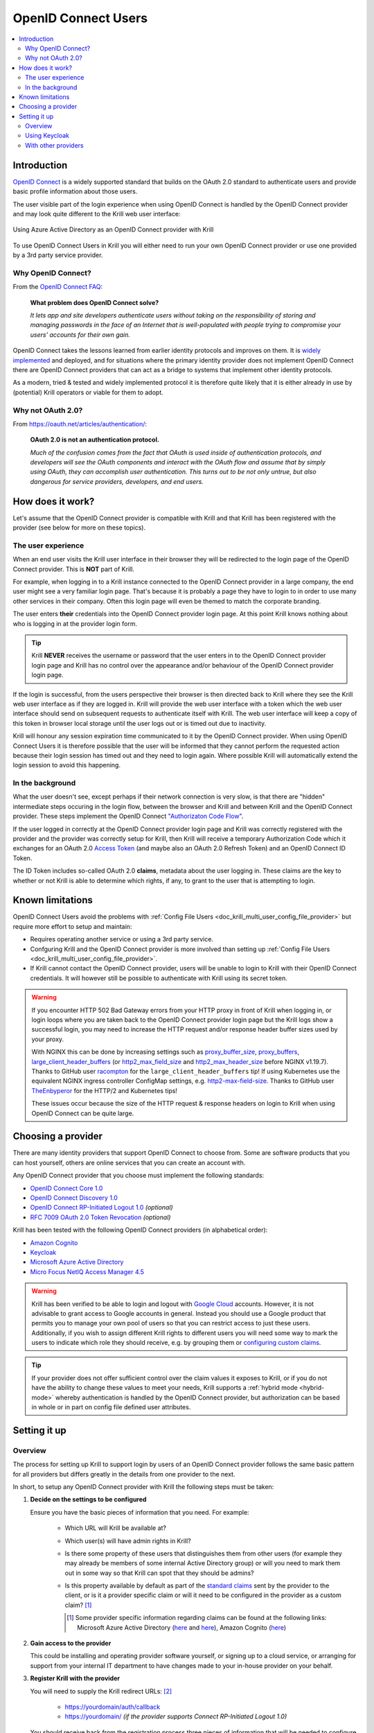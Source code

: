 .. _doc_krill_multi_user_openid_connect_provider:

OpenID Connect Users
====================

..
  Define a CSS style which we can use to make links italic, as this isn't
  otherwise possible with reStructuredText.

.. raw:: html

  <style type="text/css">
    div.sourcelink {
      font-style: italic;
    }
  </style>

.. versionadded:: v0.9.0

.. contents::
  :local:
  :depth: 2

Introduction
------------

`OpenID Connect <https://openid.net/connect/>`_ is a widely supported
standard that builds on the OAuth 2.0 standard to authenticate users
and provide basic profile information about those users.

The user visible part of the login experience when using OpenID Connect is
handled by the OpenID Connect provider and may look quite different to the
Krill web user interface:

.. figure:: img/openid-connect-login.png
    :align: center
    :width: 100%
    :alt: Azure ActiveDirectory login screen

    Using Azure Active Directory as an OpenID Connect provider with Krill

To use OpenID Connect Users in Krill you will either need to run your own
OpenID Connect provider or use one provided by a 3rd party service
provider.

Why OpenID Connect?
"""""""""""""""""""

From the `OpenID Connect FAQ <https://openid.net/connect/faq/>`_:

  **What problem does OpenID Connect solve?**

  *It lets app and site developers authenticate users without taking on the
  responsibility of storing and managing passwords in the face of an
  Internet that is well-populated with people trying to compromise your
  users’ accounts for their own gain.*

OpenID Connect takes the lessons learned from earlier identity protocols
and improves on them. It is
`widely implemented <https://openid.net/developers/certified/>`_
and deployed, and for situations where the primary identity provider does
not implement OpenID Connect there are OpenID Connect providers that can
act as a bridge to systems that implement other identity protocols.

As a modern, tried & tested and widely implemented protocol it is therefore
quite likely that it is either already in use by (potential) Krill
operators or viable for them to adopt.

Why not OAuth 2.0?
"""""""""""""""""""

From https://oauth.net/articles/authentication/:

  **OAuth 2.0 is not an authentication protocol.**

  *Much of the confusion comes from the fact that OAuth is used inside of
  authentication protocols, and developers will see the OAuth components
  and interact with the OAuth flow and assume that by simply using OAuth,
  they can accomplish user authentication. This turns out to be not only
  untrue, but also dangerous for service providers, developers, and end
  users.*

How does it work?
-----------------

Let's assume that the OpenID Connect provider is compatible with Krill and
that Krill has been registered with the provider (see below for more on
these topics).

The user experience
"""""""""""""""""""

When an end user visits the Krill user interface in their browser they will
be redirected to the login page of the OpenID Connect provider. This is
**NOT** part of Krill.

For example, when logging in to a Krill instance connected to the OpenID
Connect provider in a large company, the end user might see a very familiar
login page. That's because it is probably a page they have to login to in
order to use many other services in their company. Often this login page
will even be themed to match the corporate branding.

The user enters **their** credentials into the OpenID Connect provider
login page. At this point Krill knows nothing about who is logging in at
the provider login form.

.. tip:: Krill **NEVER** receives the username or password that the user
         enters in to the OpenID Connect provider login page and Krill has
         no control over the appearance and/or behaviour of the OpenID
         Connect provider login page.

If the login is successful, from the users perspective their browser is
then directed back to Krill where they see the Krill web user interface as
if they are logged in. Krill will provide the web user interface with a
token which the web user interface should send on subsequent requests to
authenticate itself with Krill. The web user interface will keep a copy of
this token in browser local storage until the user logs out or is timed
out due to inactivity.

Krill will honour any session expiration time communicated to it by the
OpenID Connect provider. When using OpenID Connect Users it is therefore
possible that the user will be informed that they cannot perform the
requested action because their login session has timed out and they need
to login again. Where possible Krill will automatically extend the login
session to avoid this happening.

In the background
"""""""""""""""""

What the user doesn't see, except perhaps if their network connection is
very slow, is that there are "hidden" intermediate steps occuring in the
login flow, between the browser and Krill and between Krill and the OpenID
Connect provider. These steps implement the OpenID Connect `"Authorizaton
Code Flow"
<https://openid.net/specs/openid-connect-core-1_0.html#CodeFlowAuth>`_.

If the user logged in correctly at the OpenID Connect provider login page
and Krill was correctly registered with the provider and the provider was
correctly setup for Krill, then Krill will receive a temporary Authorization
Code which it exchanges for an OAuth 2.0 `Access Token
<https://www.oauth.com/oauth2-servers/access-tokens/>`_ (and maybe also an
OAuth 2.0 Refresh Token) and an OpenID Connect ID Token.

The ID Token includes so-called OAuth 2.0 **claims**, metadata about the
user logging in. These claims are the key to whether or not Krill is able
to determine which rights, if any, to grant to the user that is attempting
to login.

Known limitations
-----------------

OpenID Connect Users avoid the problems with :ref:`Config File Users
<doc_krill_multi_user_config_file_provider>`
but require more effort to setup and maintain:

- Requires operating another service or using a 3rd party service.
- Confguring Krill and the OpenID Connect provider is more involved than
  setting up :ref:`Config File Users
  <doc_krill_multi_user_config_file_provider>`.
- If Krill cannot contact the OpenID Connect provider, users will be
  unable to login to Krill with their OpenID Connect credentials. It will
  however still be possible to authenticate with Krill using its secret
  token.

.. warning:: If you encounter HTTP 502 Bad Gateway errors from your HTTP
             proxy in front of Krill when logging in, or login loops where
             you are taken back to the OpenID Connect provider login page but
             the Krill logs show a successful login, you may need to increase
             the HTTP request and/or response header buffer sizes used by
             your proxy.
             
             With NGINX this can be done by increasing settings such as
             `proxy_buffer_size <http://nginx.org/en/docs/http/ngx_http_proxy_module.html#proxy_buffer_size>`_,
             `proxy_buffers <http://nginx.org/en/docs/http/ngx_http_proxy_module.html#proxy_buffers>`_,
             `large_client_header_buffers <http://nginx.org/en/docs/http/ngx_http_core_module.html#large_client_header_buffers>`_
             (or `http2_max_field_size <https://nginx.org/en/docs/http/ngx_http_v2_module.html#http2_max_field_size>`_
             and `http2_max_header_size <https://nginx.org/en/docs/http/ngx_http_v2_module.html#http2_max_header_size>`_
             before NGINX v1.19.7). Thanks to GitHub user
             `racompton <https://github.com/racompton>`_ for the
             ``large_client_header_buffers`` tip!
             If using Kubernetes use the equivalent NGINX ingress controller
             ConfigMap settings, e.g.
             `http2-max-field-size <https://kubernetes.github.io/ingress-nginx/user-guide/nginx-configuration/configmap/#http2-max-field-size>`_.
             Thanks to GitHub user
             `TheEnbyperor <https://github.com/TheEnbyperor>`_ for the HTTP/2
             and Kubernetes tips!

             These issues occur because the size of the HTTP request &
             response headers on login to Krill when using OpenID Connect
             can be quite large.

Choosing a provider
-------------------

There are many identity providers that support OpenID Connect to choose
from. Some are software products that you can host yourself, others are
online services that you can create an account with.

Any OpenID Connect provider that you choose must implement the following standards:

- `OpenID Connect Core 1.0
  <https://openid.net/specs/openid-connect-core-1_0.html>`_
- `OpenID Connect Discovery 1.0
  <https://openid.net/specs/openid-connect-discovery-1_0.html>`_
- `OpenID Connect RP-Initiated Logout 1.0
  <https://openid.net/specs/openid-connect-rpinitiated-1_0.html>`_
  *(optional)*
- `RFC 7009 OAuth 2.0 Token Revocation
  <https://tools.ietf.org/html/rfc7009>`_ *(optional)*

Krill has been tested with the following OpenID Connect providers (in
alphabetical order):

- `Amazon Cognito
  <https://docs.aws.amazon.com/cognito/latest/developerguide/open-id.html>`_
- `Keycloak
  <https://www.keycloak.org/docs/latest/server_admin/index.html#oidc-clients>`_
- `Microsoft Azure Active Directory
  <https://docs.microsoft.com/en-us/azure/active-directory/fundamentals/auth-oidc>`_
- `Micro Focus NetIQ Access Manager 4.5
  <https://www.netiq.com/documentation/access-manager-45-developer-documentation/administration-rest-api-guide/data/oauth-openid-connect-api.html>`_

.. warning:: Krill has been verified to be able to login and logout with
             `Google Cloud <https://developers.google.com/identity/protocols/oauth2/openid-connect>`_
             accounts. However, it is not advisable to grant access to
             Google accounts in general. Instead you should use a
             Google product that permits you to manage your own pool of
             users so that you can restrict access to just these users.
             Additionally, if you wish to assign different Krill rights
             to different users you will need some way to mark the
             users to indicate which role they should receive, e.g. by
             grouping them or `configuring custom claims <https://cloud.google.com/identity-platform/docs/how-to-configure-custom-claims>`_.

.. tip:: If your provider does not offer sufficient control over the
         claim values it exposes to Krill, or if you do not have the
         ability to change these values to meet your needs, Krill
         supports a :ref:`hybrid mode <hybrid-mode>` whereby
         authentication is handled by the OpenID Connect provider, but
         authorization can be based in whole or in part on config file
         defined user attributes.

Setting it up
-------------

Overview
""""""""

The process for setting up Krill to support login by users of an OpenID
Connect provider follows the same basic pattern for all providers but
differs greatly in the details from one provider to the next.

In short, to setup any OpenID Connect provider with Krill the following
steps must be taken:

1. **Decide on the settings to be configured**
   
   Ensure you have the basic pieces of information that you need. For
   example:

     - Which URL will Krill be available at?

       \

     - Which user(s) will have admin rights in Krill?

       \

     - Is there some property of these users that distinguishes them
       from other users (for example they may already be members of some
       internal Active Directory group) or will you need to mark them out
       in some way so that Krill can spot that they should be admins?

       \

     - Is this property available by default as part of the `standard claims
       <https://openid.net/specs/openid-connect-core-1_0.html#StandardClaims>`_
       sent by the provider to the client, or is it a provider
       specific claim or will it need to be configured in the provider
       as a custom claim? [1]_

       .. [1] Some provider specific information regarding claims can
              be found at the following links:
              Microsoft Azure Active Directory (`here <https://docs.microsoft.com/en-us/azure/active-directory/develop/active-directory-optional-claims>`__
              and `here <https://docs.microsoft.com/en-us/azure/active-directory/hybrid/how-to-connect-fed-group-claims>`__),
              Amazon Cognito (`here <https://docs.aws.amazon.com/cognito/latest/developerguide/amazon-cognito-user-pools-using-tokens-with-identity-providers.html>`_)


2. **Gain access to the provider**

   This could be installing and operating provider software yourself, or
   signing up to a cloud service, or arranging for support from your
   internal IT department to have changes made to your in-house provider
   on your behalf.
   
   \

3. **Register Krill with the provider**
   
   You will need to supply the Krill redirect URLs: [2]_

     - https://yourdomain/auth/callback
     - https://yourdomain/ *(if the provider supports Connect RP-Initiated
       Logout 1.0)*

   You should receive back from the registration process three pieces of
   information that will be needed to configure Krill:

   - The provider OpenID Connect Discovery 1.0 issuer URL [3]_
   - A client ID
   - A client secret

   \

   .. [2] Alternatively your provider may support wildcard redirect URLs in
      which case you can supply https://yourdomain/\*. However wildcard URLs
      are not advised as they could potentially be abused to redirect
      requests to other locations.
   
   .. [3] A correct URL will either end in /.well-known/openid-configuration
      or should have that appended to it, e.g. the Google issuer URL is:
      https://accounts.google.com/.well-known/openid-configuration

4. **Create users, groups and/or claims in the provider**
   
   If all of your users will have admin rights in Krill you can ignore
   groups and claims and just create users.

   If however you want some users to have different rights than other users
   you will need to configure your provider to include some hint about the
   role that a user should have in the claims data that it sends to Krill.

   The manner in which this is setup varies greatly by provider. With
   Keycloak for example you have direct control over the claim data that is
   exposed to the OpenID Connect client and have multiple different ways to
   tell Krill via the claims data which role each user should have in Krill.

   With Azure Active Directory however you are by default limited to only
   being able to expose claims that it defines or to add users to groups.
   The group memberships can be exposed as claim data and Krill can parse
   the group data and match against it.

   \

5. **Configure additional provider features**

   - How long are the tokens issued by the provider valid for? Can the
     provider issue refresh tokens? These properties affect how long a user
     can remain logged in to Krill.
   
   - Ensure that the provider has a real TLS certificate, or for in-house
     certificates you will need a copy of the Certificate Authority root
     certificate so that you can configure Krill to trust it. If neither
     are possible you can configure Krill to trust the insecure certificate
     anyway, but this is not advised.

   - Do you need to configure the provider to ensure that the claims you
     want to use will be sent to Krill?

   \

   \

6. **Configure Krill**

   Lastly, add the issuer URL, client ID and client secret to ``krill.conf``
   and if necessary configure any claim mapping rules to instruct Krill how
   to obtain role information from the claims data that it will be sent.

   You may also need to use some of the other OpenID Connect specific
   configuration settings that Krill offers. For example to use the Amazon
   Cognito logout endpoint you have to configure that manually.

   .. tip:: The ``krill.conf`` file contains example configurations for
            providers that Krill has been tested with.

Using Keycloak
""""""""""""""

In this section you will see how to setup
`Keycloak <https://www.keycloak.org/>`__
as an OpenID Connect provider for Krill.

The following steps are required to use OpenID Connect Users in your Krill setup.

.. contents::
  :local:
  :depth: 1

1. Decide on the settings to be configured.
~~~~~~~~~~~~~~~~~~~~~~~~~~~~~~~~~~~~~~~~~~~

For this example let's assume we want to configure the following users:

================= ================= ========= =========
Username          Email             Password  Role
================= ================= ========= =========
joe@example.com   joe@example.com   dFdsapE5  admin
sally             sally@example.com wdGypnx5  readonly
dave_the_octopus  dave@example.com  qnky8Zuj  readwrite
================= ================= ========= =========

And let's assume that we are going to use a local Docker
`Keycloak <https://www.keycloak.org/>`__ container as our OpenID Connect
provider which will be running at https://localhost:8443/.

----

2. Configure the provider
~~~~~~~~~~~~~~~~~~~~~~~~~

Let's walk through configuring the provider step by step:

.. contents::
  :local:
  :depth: 1

Download and run Keycloak
+++++++++++++++++++++++++

.. code-block:: bash

   $ sudo docker run \
       --detach \
       --name keycloak \
       --publish 8443:8443 \
       --env KEYCLOAK_USER=admin \
       --env KEYCLOAK_PASSWORD=password \
       --env DB_VENDOR=h2 quay.io/keycloak/keycloak:12.0.4

.. warning:: Do **NOT** run Keycloak like this in production. This
             command instructs Keycloak to use an in-memory H2
             database which is convenient for demonstration and
             testing purposes but should not be used in a production
             setting.
             
.. note:: If IPv6 is enabled for Docker then Keycloak may fail to
          start with error ``failed to resolve interface private``.
          One way to work around this problem is to append the
          following to the ``docker run`` command:
          ``-Djboss.bind.address.private=127.0.0.1 -Djboss.bind.address=0.0.0.0``

Follow the logs until Keycloak is ready:

.. code-block:: bash

   $ docker logs --follow keycloak
   ...
   14:31:20,766 INFO  [org.jboss.as] (Controller Boot Thread) WFLYSRV0025: Keycloak 12.0.4 (WildFly Core 13.0.3.Final) started in 23954ms - Started 687 of 972 services (687 services are lazy, passive or on-demand)
   14:31:20,768 INFO  [org.jboss.as] (Controller Boot Thread) WFLYSRV0060: Http management interface listening on http://127.0.0.1:9990/management
   14:31:20,769 INFO  [org.jboss.as] (Controller Boot Thread) WFLYSRV0051: Admin console listening on http://127.0.0.1:9990

Login to the Keycloak admin UI
++++++++++++++++++++++++++++++

- Browse to https://localhost:8443/.
- Accept the self-signed TLS certificate.
- Click on `Administration Console`.
- Login as user `admin` password `password`.

Create a realm
++++++++++++++

.. note:: A realm is a Keycloak concept and is a good example of how
          providers differ in what needs to be done to set them up.

- Hover over `Master` in the top left and click on the `Add Realm`
  button that appears.
- Set the field values as follows then click `Create`:

  ===================  ======================================
  Field                Value
  ===================  ======================================
  Name                 ``krill``
  ===================  ======================================

Create a client application
+++++++++++++++++++++++++++

.. tip:: This is where we register Krill with the OpenID Connect provider.

Continuing in the KeyCloak web UI with realm set to `krill`:

- Click `Clients` (top left) then `Create` (top right).
- Set the field values as follows then click `Save`:

  ===================  ======================================
  Field                Value
  ===================  ======================================
  Client ID            ``krill``
  ===================  ======================================

- On the `Settings` tab that is shown next set the field values as
  follows then click `Save` at the bottom.

  ===================  ======================================
  Field                Value
  ===================  ======================================
  Access Type          `confidential` [4]_
  Valid Redirect URIs  ``https://localhost:3000/*`` [5]_
  ===================  ======================================

- Generate credentials for Krill to use:

  - Open the `Credentials` tab (at the top).
  - Copy the `Secret` value somewhere safe, we'll need it later.

.. [4] Krill is an OAuth 2.0 "Confidential Client" as defined
       in `RFC 6749 Section 2.1 <https://tools.ietf.org/html/rfc6749#section-2.1>`_.
.. [5] We could configure this explicitly as two separate
       redirect URLs: https://localhost:3000/auth/callback (for
       post-login) and https://localhost:3000/ (for post-logout).
       However, as this is a localhost demo and Keycloak supports
       wildcard redirect URLs we can keep it simple in this case.

Configure a role mapper
+++++++++++++++++++++++

.. tip:: This is where we create custom claims that Krill can detect and
         use to determine which rights in Krill to assign to the user.

- Open the `Mappers` tab (at the top) and then click `Create`.
- Set field values as follows then click `Save` at the bottom:

  =====================  ======================================
  Field                  Value
  =====================  ======================================
  Name                   `krill_role`
  Mapper Type            `User Attribute`
  User Attribute         `role`
  Token Claim Name       `role`
  Claim JSON Type        `String`
  =====================  ======================================

Create the users
++++++++++++++++

- Click `Users` (on the left) then click `Add User` (top right).
- Set field values as follows then click `Save` at the bottom:

  =====================  ======================================
  Field                  Value
  =====================  ======================================
  Username               `<THE USERS NAME>`
  Email [6]_             `<THE USERS EMAIL ADDRESS>`
  =====================  ======================================

- Open the `Credentials` tab and set the field values as follows:

  =====================  ======================================
  Field                  Value
  =====================  ======================================
  Password               `<THE USERS PASSWORD>`
  Password Confirmation  `<THE USERS PASSWORD>`
  =====================  ======================================

- Leave `Temporary` set to `ON`. [7]_
- Click `Set Password`.
- When asked `"Are you sure you want to set a password for this user?"` click `Set password`.

- Open the `Attributes` tab.

  - Enter Key `role` with value `<THE USERS ROLE>` and press `Add`.
  - Click `Save` at the bottom.

Repeat the above adding the other users.

.. [6] By default Krill expects there to be an "email" claim in the ID
       Token response from the provider. If we didn't setup an email
       here we would need to define a claim mapping so that Krill could
       extract the `Username` value that we provide from some other
       claim field. In the case of Keycloak that would be the 
       `preferred_username` field. We'll revisit this topic later.

.. [7] This is a good example of where using an OpenID Connect provider
       has benefits over using :ref:`Config File Users <doc_krill_multi_user_config_file_provider>`.
       By leaving `Temporary` set to `ON`, Keycloak will require the
       user to change their password on first login. Krill doesn't have
       this functionality itself. This doesn't remove the need to
       communicate an initial unique password securely to the user, but
       the opportunity for abuse is more limited and passwords are not
       so readily visible to the Krill operator.

----

3. Configure Krill
~~~~~~~~~~~~~~~~~~

Add the following to your ``krill.conf`` file: (remove or comment out
any existing ``auth_type`` line)

.. parsed-literal::

   auth_type = "openid-connect"
   
   [auth_openidconnect]
   issuer_url = "https://localhost:8443/auth/realms/krill"
   client_id = "krill"
   client_secret = "<SECRET VALUE SAVED EARLIER>"
   insecure = true [8]_

.. [8] Do **NOT** use this in a production setting. We have to set `insecure`
       to `true` in this demonstration because our Keycloak instance does
       not have a real TLS certificate. Without `insecure` set to `true`
       Krill would reject the insecure self-signed TLS certificate.

----

4. Go!
~~~~~~

Restart Krill and browse to the Krill web user interface. Your
users should now be able to login with the Keycloak login form.

.. image:: img/keycloak-krill-login.png

Once logged in your users should have the role that you assigned
to them:

.. image:: img/keycloak-user-properties-in-krill.png

----

With other providers
""""""""""""""""""""

The OpenID Connect Users support within Krill is intended to be able to
connect to and work with as many OpenID Connect providers as possible.

As such there are quite a few extra configuration options listed in
``krill.conf`` each of which is accompanied by documentation explaining
what it does and how to use it.

Rather than duplicate that documentation here, instead we will focus on
a few of the more difficult features to use and problems to overcome.

.. contents::
  :local:
  :depth: 1

Understanding claims
~~~~~~~~~~~~~~~~~~~~

Before we look at how to match claims let's first take a look at what
claims actually are and what it is that Krill has to match against.

Claims are part of the JSON data sent by the provider to the client.
Krill must first extract this JSON data from the encoded, signed JWT
data. The resulting claims look something like this:

  .. code-block:: json
  
     {
       "iss": "http://server.example.com",
       "sub": "248289761001",
       "aud": "s6BhdRkqt3",
       "nonce": "n-0S6_WzA2Mj",
       "exp": 1311281970,
       "iat": 1311280970,
       "name": "Jane Doe",
       "given_name": "Jane",
       "family_name": "Doe",
       "gender": "female",
       "birthdate": "0000-10-31",
       "email": "janedoe@example.com",
       "picture": "http://example.com/janedoe/me.jpg"
     }

  .. container:: sourcelink

     Source: https://openid.net/specs/openid-connect-core-1_0.html#id_tokenExample

Krill uses claims to determine two things: the user ID – which is both
shown in the UI and logged in the Krill audit logs –, and the
:ref:`roll <doc_krill_multi_user_roles>` which determines access
permissions.

For each rules can be defined in their own section,
``[[auth_openidconnect.id_claims]]`` for the user ID and
``[[auth_openidconnect.role_claims]]`` for the role.

For instance, if you want to configure Krill to use the "given_name" claim
as the ID of the user in Krill, you can do this like so:

.. code-block:: none

   [[auth_openidconnect.id_claims]]
   claim = "given_name"

Given the example claims above, would use the value "Jane" as the ID of the
user logged in to Krill.


Default claims configuration
~~~~~~~~~~~~~~~~~~~~~~~~~~~~

By default, Krill uses the value of the “email” claim as the user ID and
the value the “role” for the role. Given that the example claims above don’t
contain a “role” claim, Krill would reject a login with the defaults since
it doesn’t know what role to use.


Matching claims by name
~~~~~~~~~~~~~~~~~~~~~~~

Imagine that you want to show users by their name in the Krill web user
interface and not by their email address, and that you know that the
full name is available in a claim called `name`.

This can be achieved using a config section that looks like this in
``krill.conf``:

.. code-block:: none

   [[auth_openidconnect.id_claims]]
   claim = "name"

This tells Krill to search all of the claim data it receives for a field
called `name` and use that as the ID for the user in Krill. This ID will
also be logged in the Krill event history as the actor responsible for
any events that they caused.

Matching claims by value
~~~~~~~~~~~~~~~~~~~~~~~~

Imagine that your users already exist in an OpenID Connect compatible
identity provider and that the only distinguishing feature that you can
use to assign them admin or some other role within Krill is their group
membership. Now imagine that these groups do not have nice friendly
names but instead are identified by an array of UUIDs!

How do you tell Krill which users should have readonly access and which
users should be have readwrite access?

This is actually a real situation you can encounter with Azure Active
Directory. The rules in this case are a little more complicated:


.. code-block:: none

   [[auth_openidconnect.role_claims]]
   claim = "groups"
   match = "^gggggggg-gggg-gggg-gggg-gggggggggggg$"
   subst = "readonly"

   [[auth_openidconnect.role_claims]]
   claim = "groups"
   match = "^hhhhhhhh-hhhh-hhhh-hhhh-hhhhhhhhhhhh$"
   subst = "readwrite"

We define two rules for the role claims. These are processed in order and
the first matching rule is used. Let’s break them down:

  - The ``claim`` field is the name of the claim to look for. In both cases
    we are looking at the ``"groups"`` claim.
  - The ``match`` field contains a regular expression matching the UUIDs of
    the groups. Because regular expressions happily match partially, we need
    the hat and dollar symbols to force a match of a complete value.
  - The ``subst`` field contains a value to substitute the match with. While
    you can refer to match groups in the regular expression, we don’t need
    this here and just want to replace the value with the names of the roles.

The ``"groups"`` claim is an array with multiple groups. Each rule will go
over all the values in the array and try and match them. Only if that doesn’t
succeed is the next rule tried. Thus, if a user has both the “g” group and
the “h” group, the first rule will apply and the user will be assigned the
``"readonly"`` role. It is important to keep this ordering in mind when
writing the configuration.

Matching claims by partial value
~~~~~~~~~~~~~~~~~~~~~~~~~~~~~~~~

Now imagine that the group membership is instead expressed not as array
elements that each exactly match some group name or UUID that we can look
for, but that each array element is a long string composed of `key=value`
comma separated pairs.

This can happen when the identity provider expresses group memberships in
LDAP X.500 format (see `RFC 2253 Lightweight Directory Access Protocol (v3):
UTF-8 String Representation of Distinguished Names <https://www.ietf.org/rfc/rfc2253.txt>`_).

For example you might see something like
``CN=Joe Bloggs,OU=NetworkTeam-Admins,DC=mycorp.com``,
representing a user called Joe who is in the administrators group of the
networking team of a company called mycorp.com.

Hopefully you'll only need simple rules but also equally hopefully if you
need more powerful matching Krill will be up to the task. For example, here's
a more complicated rule:

.. code-block:: none

   [[auth_openidconnect.role_claims]]
   claim = "memberof"
   match = "^CN=DL-Krill-(?P<role>[^-,]+).+"
   subst = "$role"

This rule will match elements of an array called ``"memberof"`` whose value
starts with ``CN=DL-Krill-``, and wlll then extract just the part after that
upto a comma or dash, and will use that captured value as the role for the
user.


Requesting missing claims
~~~~~~~~~~~~~~~~~~~~~~~~~

If you find that expected claim data is indeed not being sent by the
provider this may not be an issue with the provider, rather it may be
that the provider requires that Krill ask to be sent those claims.

Look at the ``extra_login_scopes`` setting in ``krill.conf``, at
`OpenID Connect Core 1.0 section 5.4 Requesting Claims using Scope Values <https://openid.net/specs/openid-connect-core-1_0.html#ScopeClaims>`_
and at the documentation for your provider. Try and determine if
there is a particular "scope" value that should be sent by Krill that
is not currently being sent.

Diagnosing login problems
~~~~~~~~~~~~~~~~~~~~~~~~~

If you think your OpenID Connect provider should be providing certain
claims about your users but are not sure, or if you are not redirected
properly to the OpenID Connect provider login page or are not redirected
post-login back to Krill, you can increase the log level.

  - ``log_level = "debug"`` will cause Krill to log more about what it is
    doing.
  - ``log_level = "trace"`` will cause Krill to log OpenID Connect requests
    and responses.

Note however that some of the communication will be between your browser
and the OpenID Connect provider and that will not be visible in the Krill
logs. To monitor that you will need to use the network inspector tool of
your browser to see the requests and responses being exchanged.

.. warning:: Trace level logging is VERY verbose and can reveal sensitive
             information such as OAuth 2.0 Access Tokens and users profile
             data. Only enable trace level logging while investigating a
             problem. Normally it should be sufficient to use ``log_level = "warn"``.


